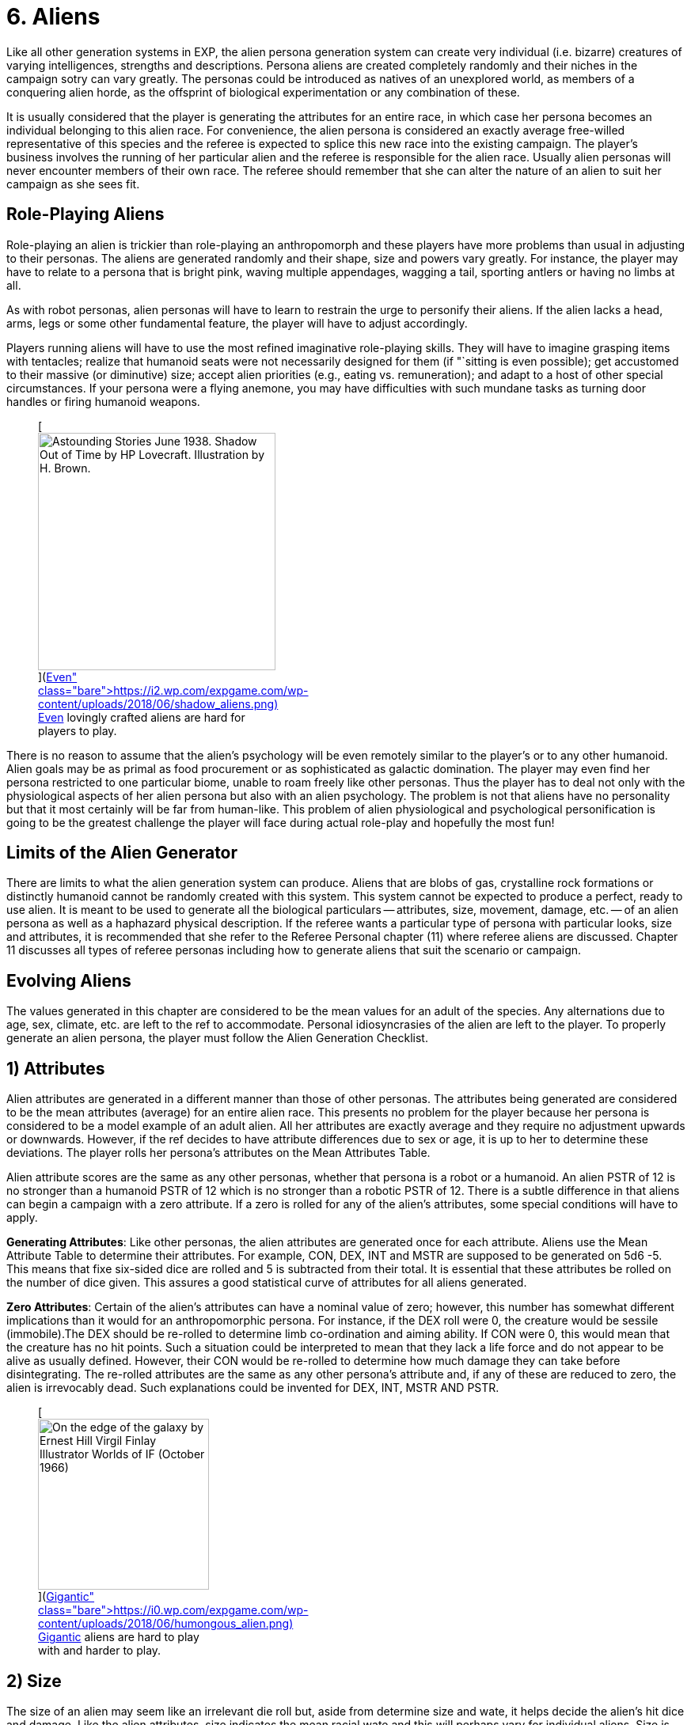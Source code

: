 = 6.  Aliens


Like all other generation systems in EXP, the alien persona generation system can create very individual (i.e.
bizarre) creatures of varying intelligences, strengths and descriptions.
Persona aliens are created completely randomly and their niches in the campaign sotry can vary greatly.
The personas could be introduced as natives of an unexplored world, as members of a conquering alien horde, as the offsprint of biological experimentation or any combination of these.

It is usually considered that the player is generating the attributes for an entire race, in which case her persona becomes an individual belonging to this alien race.
For convenience, the alien persona is considered an exactly average free-willed representative of this species and the referee is expected to splice this new race into the existing campaign.
The player's business involves the running of her particular alien and the referee is responsible for the alien race.
Usually alien personas will never encounter members of their own race.
The referee should remember that she can alter the nature of an alien to suit her campaign as she sees fit.

== Role-Playing Aliens

Role-playing an alien is trickier than role-playing an anthropomorph and these players have more problems than usual in adjusting to their personas.
The aliens are generated randomly and their shape, size and powers vary greatly.
For instance, the player may have to relate to a persona that is bright pink, waving multiple appendages, wagging a tail, sporting antlers or having no limbs at all.

As with robot personas, alien personas will have to learn to restrain the urge to personify their aliens.
If the alien lacks a head, arms, legs or some other fundamental feature, the player will have to adjust accordingly.

Players running aliens will have to use the most refined imaginative role-playing skills.
They will have to imagine grasping items with tentacles;
realize that humanoid seats were not necessarily designed for them (if "`sitting is even possible);
get accustomed to their massive (or diminutive) size;
accept alien priorities (e.g., eating vs.
remuneration);
and adapt to a host of other special circumstances.
If your persona were a flying anemone, you may have difficulties with such mundane tasks as turning door handles or firing humanoid weapons.+++<figure id="attachment_10123" aria-describedby="caption-attachment-10123" style="width: 300px" class="wp-caption aligncenter">+++[image:https://i2.wp.com/expgame.com/wp-content/uploads/2018/06/shadow_aliens-300x300.png?resize=300%2C300[Astounding Stories June 1938.
Shadow Out of Time by HP Lovecraft.
Illustration by H.
Brown.,300]](https://i2.wp.com/expgame.com/wp-content/uploads/2018/06/shadow_aliens.png)+++<figcaption id="caption-attachment-10123" class="wp-caption-text">+++Even lovingly crafted aliens are hard for players to play.+++</figcaption>++++++</figure>+++

There is no reason to assume that the alien's psychology will be even remotely similar to the player's or to any other humanoid.
Alien goals may be as primal as food procurement or as sophisticated as galactic domination.
The player may even find her persona restricted to one particular biome, unable to roam freely like other personas.
Thus the player has to deal not only with the physiological aspects of her alien persona but also with an alien psychology.
The problem is not that aliens have no personality but that it most certainly will be far from human-like.
This problem of alien physiological and psychological personification is going to be the greatest challenge the player will face during actual role-play and hopefully the most fun!

== Limits of the Alien Generator

There are limits to what the alien generation system can produce.
Aliens that are blobs of gas, crystalline rock formations or distinctly humanoid cannot be randomly created with this system.
This system cannot be expected to produce a perfect, ready to use alien.
It is meant to be used to generate all the biological particulars -- attributes, size, movement, damage, etc.
-- of an alien persona as well as a haphazard physical description.
If the referee wants a particular type of persona with particular looks, size and attributes, it is recommended that she refer to the Referee Personal chapter (11) where referee aliens are discussed.
Chapter 11 discusses all types of referee personas including how to generate aliens that suit the scenario or campaign.

== Evolving Aliens

The values generated in this chapter are considered to be the mean values for an adult of the species.
Any alternations due to age, sex, climate, etc.
are left to the ref to accommodate.
Personal idiosyncrasies of the alien are left to the player.
To properly generate an alien persona, the player must follow the Alien Generation Checklist.

// table insert 81

== 1) Attributes

Alien attributes are generated in a different manner than those of other personas.
The attributes being generated are considered to be the mean attributes (average) for an entire alien race.
This presents no problem for the player because her persona is considered to be a model example of an adult alien.
All her attributes are exactly average and they require no adjustment upwards or downwards.
However, if the ref decides to have attribute differences due to sex or age, it is up to her to determine these deviations.
The player rolls her persona's attributes on the Mean Attributes Table.

Alien attribute scores are the same as any other personas, whether that persona is a robot or a humanoid.
An alien PSTR of 12 is no stronger than a humanoid PSTR of 12 which is no stronger than a robotic PSTR of 12.
There is a subtle difference in that aliens can begin a campaign with a zero attribute.
If a zero is rolled for any of the alien's attributes, some special conditions will have to apply.

*Generating Attributes*: Like other personas, the alien attributes are generated once for each attribute.
Aliens use the Mean Attribute Table to determine their attributes.
For example, CON, DEX, INT and MSTR are supposed to be generated on 5d6 -5.
This means that fixe six-sided dice are rolled and 5 is subtracted from their total.
It is essential that these attributes be rolled on the number of dice given.
This assures a good statistical curve of attributes for all aliens generated.

// table insert 82

*Zero Attributes*: Certain of the alien's attributes can have a nominal value of zero;
however, this number has somewhat different implications than it would for an anthropomorphic persona.
For instance, if the DEX roll were 0, the creature would be sessile (immobile).The DEX should be re-rolled to determine limb co-ordination and aiming ability.
If CON were 0, this would mean that the creature has no hit points.
Such a situation could be interpreted to mean that they lack a life force and do not appear to be alive as usually defined.
However, their CON would be re-rolled to determine how much damage they can take before disintegrating.
The re-rolled attributes are the same as any other persona's attribute and, if any of these are reduced to zero, the alien is irrevocably dead.
Such explanations could be invented for DEX, INT, MSTR AND PSTR.+++<figure id="attachment_9835" aria-describedby="caption-attachment-9835" style="width: 216px" class="wp-caption aligncenter">+++[image:https://i0.wp.com/expgame.com/wp-content/uploads/2018/06/humongous_alien-216x300.png?resize=216%2C300[On the edge of the galaxy by Ernest Hill Virgil Finlay Illustrator Worlds of IF (October 1966) ,216]](https://i0.wp.com/expgame.com/wp-content/uploads/2018/06/humongous_alien.png)+++<figcaption id="caption-attachment-9835" class="wp-caption-text">+++Gigantic aliens are hard to play with and harder to play.+++</figcaption>++++++</figure>+++

== 2) Size

The size of an alien may seem like an irrelevant die roll but, aside from determine size and wate, it helps decide the alien's hit dice and damage.
Like the alien attributes, size indicates the mean racial wate and this will perhaps vary for individual aliens.
Size is determined on the Alien Size table, which gives both a general adjective and a wate range.
The size of an alien does not determine its shape, which is created under Alien Description in this chapter.

The size die roll is adjusted by the persona's DEX and PSTR.
The player adds her persona's PSTR to the die roll and subtracts her aliens`' DEX from the die roll.
This should reflect the basic biological principle that stronger creatures are usually larger and more dextrous creatures are usually smaller.
This principle is not entirely correct but the Alien Size table roll should be adjusted by those attributes.
If the adjustment is forgotten and the persona is completed, there is no re-rolling of alien size.
This gives an added randomness to the creation of aliens.

A player whose alien has a 12 DEX and a 22 PSTR would add 10 to her deci-dice roll and a die roll of 67 would be adjusted to 77 and the alien would be large sized.
She rolls 39, 41, 11, 89 and 67 for her 5 d100 rolls.
Her alien's wate is 347 kgs.
Her alien has no description, no name and no abilities to speak of but its wate is 347 kgs.
Often the size of an alien will be noted by the first letter of the size adjective -- e.g., L for Large.

// table insert 83+++<figure id="attachment_10196" aria-describedby="caption-attachment-10196" style="width: 300px" class="wp-caption aligncenter">+++[image:https://i1.wp.com/expgame.com/wp-content/uploads/2018/06/very_small_alien-300x262.png?resize=300%2C262[Tom Corbett Space Cadet Adventure: Danger In Deep Space By Carey Rockwell, Tech adviser Willy Ley.
Illustrator Louis Glanzman Gosset and Dunlap 1953 Hazlitt Alva Cuppy PH.D., Editor Beauties and Wonders of Land and Sea (Springfield, OH: Mast, Crowell & Kirkpatrick, 1895),300]](https://i0.wp.com/expgame.com/wp-content/uploads/2018/06/very_small_alien.png)+++<figcaption id="caption-attachment-10196" class="wp-caption-text">+++Very small aliens are often vulnerable.+++</figcaption>++++++</figure>+++

== 3) Alien Hit Points

Alien HPS depend on their size and their CON.
The alien's size determines the type of die that is used to generate the alien's HPS and the alien's CON determines how many times the die is rolled.
The die type is determined on the Alien Hit Point table and it is rolled once per point of CON that the alien has.

According to the table, a player running a large alien with a 9 CON would roll 9d10 to determine her alien's HPS.
The numbers generated on each die are cumulated as the person's HPS.
If the player had rolled 4, 5, 2, 6, 8, 3, 5, 6 and 7, her alien would have 46 HPS.
The HPS max and the dice rolled should be recorded on the personal record sheet of the alien.

// table insert 84

*Alien Death*: One final, very important point that players with alien personas must remember, especially those expecting to be involved in combat, is that aliens, unlike other characters, are DEAD at zero hit points.
Aliens are not required to make Damage System Shock rolls regardless of how much damage they have taken, however , when they reach 0 HPS, the persona is irrevocably dead.

== 4) Number of attacks

The number of attacks a denizen is entitled to is usually its most important offensive combat parameter.
The number of attacks that an alien gets is determined by a deci-dice roll (d100) on the Number of Attacks table.
Players add 1.3 their DEX to the d100 roll.
Thus a persona with a 15 DEX would have 5 added to her die roll.+++<figure id="attachment_10287" aria-describedby="caption-attachment-10287" style="width: 300px" class="wp-caption aligncenter">+++[image:https://i1.wp.com/expgame.com/wp-content/uploads/2018/07/Aliens_humanoid-300x205.png?resize=300%2C205[In Value Deceived by H.
B.
Fyfe 1951 Illustration by Edward Cartier Scanned by Mike Moscow,300]](https://i0.wp.com/expgame.com/wp-content/uploads/2018/07/Aliens_humanoid.png)+++<figcaption id="caption-attachment-10287" class="wp-caption-text">+++Many hands many attacks.+++</figcaption>++++++</figure>+++

The number of attacks indicates how often the creature may roll to hit each unit.
The attack refers to the alien's natural attack.
The damage of an alien's natural attack is listed under damage in this chapter.
The number of attacks does not refer to any sort of technological weapon or mutation-like attack that has a preset attack frequency.
The number of attacks refers only to the creature's natural offences -- tentacle to tentacle combat so to speak.

// table insert 85

One attack every second unit may seem very slow, until one fabricates some possible reasons for this.
Perhaps the race is inherently non-combative and too many of the alien's blows are being easily blocked.
The alien may have a high DEX but in combat it is just plain slow.
Conversely, high attack frequencies can turn an alien with an average damage per attack into a killing machine and may require justification by the referee.

== 5) Damage Per Attack

Alien damage per natural attack is determined from the Alien Damage Table.
Yet there are subtle complexities about the damage itself that must be considered.
The player must decide how the alien attacks -- whether it punches, kicks or gores or whether it fires lasers, spits acid or electrocutes.
This is determined on the Attack Type table.

Multiple attacks also pose a slight problem.
If an alien has three attacks, it is unlikely that it claws, bites or kicks three times in one unit (unless, for example, it has three mouths).
If the ref feels it is necessary or if the description dictates, multiple attacks can be given different damages where the different damages represent different types of attack.
Normally there is only one attack and that is repeated several times.

*Damage Per Hit*: Consider a gigantic alien with a 13 PSTR and three attacks.
According to the Alien Damage table, the alien would inflict 3d12 (3-36) HPS damage each time it scores a hit.
A deci-dice roll on the alien Attack Type table is 57.
This alien would inflict its damage by a type A attack: contact.
The type of physical attack that is employed, whether it is biting, slashing or clawing is determined by the player.
Aliens do not get a damage adjustment like other personas.
The amount of damage an alien inflicts already includes its PSTR.

// table insert 86

*Alien Attack Type*: The alien attack type categorizes the alien's damage into one of the 3 basic weapons types discussed in http://expgame.com/?page_id=300[Chapter 28: Weapons].
Type A attacks are thrusting and striking attacks and some examples of some alien thrusting and striking attacks are given.
Type B attacks are ranged attacks that are powered by the alien herself.
These could be quills or spittles that can be hurled up to a length equal to the persona's PSTR.
Aliens that have attack type C have a naturally evolved attack that resembles a weapon rolled from http://expgame.com/?page_id=339[Chapter 46: Guns].
The attack will be modelled after the weapon rolled in Chapter 46, having the same damage, range and rate of fire.
For example, an alien could spit seeds like a fully automatic rifle.

// table insert 87

== 6) Combat Table

The alien combat table is much simpler than the one for humanoid personas.
Aliens which have classes should use the regular combat table that is described in http://expgame.com/?page_id=298[Chapter 27: Tactical Combat].
The combat table here is for the alien's natural attack type.
If the alien only has a type A, type B or type C natural attack, then the combat table need only include those attack types.
Tool using aliens should use the combat table detailed as generated for Anthropomorphs.

The combat table for alien natural attack is very brief.
There is no bonus non-proficient (BNP) column because an alien can't be unskilled with its own attack.
There is also no damage adjustment (DA) because the damage inflicted by natural attacks is moderated by PSTR.
For example, an alien should not get a PSTR bonus on a Type A natural attack.
This only applies to natural attacks.

*Type A*: Thrusting and striking weapons for aliens include their naturally endowed thrusting and striking attacks (bite, punch, claw, beak, gore, stab, rake, slice, gouge, tear, trample).
Aliens using type A weapons are intelligent enough to warrant using the regular combat table for those weapons.

*Type B*: This attack type is designed for those aliens that fling objects, shoot quills or spit in an attempt to inflict their natural damage (spit, breath, blast, arc, spray).
Any alien using a Type B weapon should use the regular combat table for that weapon.

*Type C*: Again, this is directed at those creatures with natural, powered attacks (lasers, sonics, electric arcs, radiation doses).
Aliens with natural powered attacks are very rare and extremely dangerous.
They have specially evolved organs that allow them to attack naturally but as a gun from Chapter 46.
Any creature using powered weapons should use a regular combat table for those weapons.

// table insert 88

For example, Sal the gigantic alien has a 22 PSTR,  15 DEX,  3 INT and a type B attack (spitting sharp blobs of resin) that attacks three times each unit would have the following combat table:

// table insert 89

== 7) Armour Rating

Only the AR in terms of aliens is described here.
Armour rating is covered more thoroughly in Chapter 29: Armour Rating.
Alien AR includes its dexterity, agility, hide structure, body structure and any other natural devices that have evolved to avoid getting damaged or captured.

What fraction of a creature&#8217;s AR depends on dexterity is subjectively determined by the DEX roll.
If the alien has a high DEX, its natural AR most likely consists of dodges and deaks.
An alien with a low DEX is more likely to have a thick hide or a defensive body structure (internal or external).

Regardless of the alien's DEX, or description, the AR is determined completely randomly.
The alien's AR can range from 503 to 800.
This is the average natural armour rating for completely nude and un-armoured members of this alien race.
Any armour that is worn by an alien will increase its AR from this value.
So, in essence, this is the alien's base AR.
Getting specialized alien armour is not discussed here but will make the alien even harder to hit.

If a player were to roll 15, 89 and 64, her alien persona would have an AR of 668 and any to hit roll would have to be higher than that value to score a hit.

*ALIEN ARMOUR RATING (AR) = 500 + 3d100*

== 8) Description

The description system for aliens is, at best, wild and unpredictable.
The description is achieved by choosing body parts from an enormous list of past and present earth dwelling denizens.
Each creature listed on the Alien Body Part table should be familiar to anyone reading it.
However, the random combination of these parts creates a strange description indeed.
To create a plausible description, the players must remember that the alien parts merely resemble those of the familiar creature and are proportional to each other in size.

*Alien Proportions*: It is essential that the proportions of the body parts be kept in mind.
If the alien has the body of a bear and head of a mite, it is not a big ball of fur with a microscopic head;
the creature is better described as a medium (rolled on size charge) sized creature with an insect-like head atop a bulky, furry body.
The mite's head would be a size proportional to the bear torso.
When adjusting the alien description to fit the relative body sizes, do not disregard the size of the alien, rolled earlier.
If an alien is a tiny creature with the body of a sperm whale and the head of a giraffe, remember that it is still tiny and has a tiny giraffe's head and a tiny sperm whale's body.
Also, if an alien has the legs of an ant but is gigantic, then the alien has sig gigantic ant legs.

*External Appearance*: Another problem people have when using this system is that they apply their scientific knowledge and not their imagination to the generated descriptions.
Comments such as the following abound: "`...an amoeba of that size couldn't possibly support its own weight in...`".
The alien is not a 542 kg pink amoeba;
it is something that has a wate of 542 kg, is pink and bears a striking resemblance to an amoeba.

The rolls merely indicate that the alien's shape strongly resembles the particular earth creature part.
The familiarity is totally visual and there is no reason to assume any internal similarities whatsoever.
For example, an alien may look like it has the head of a wasp, the torso of a porcupine and the flippers of a walrus.
However, its internal composition will consist of highly alien biological workings that can only be guessed wildly at.

The "`black box`" physiology of the alien is very convenient;
it allows the ref to create imaginative "`biologically`" based explanations for any of the alien's peculiar attributes, abilities or limitations.

Although all the steps described will very straightforwardly deliver an alien, this is not meant to be a rigid system.
Feel free to at any time manipulate the description of the alien.
Add or remove special adornments, slap in new eyes or antennae, change the mouth, re-roll the coat etc.
Alter and mould the creation into the form of the perfect alien, creature, denizen, beasty or whatever.

The alien description seems quite sterile because it is.
A mundane list of words and parts don't have the synergistic effect of seeing the whole creature.
This is why a drawing is recommended.
Regardless of how poorly the alien is rendered, even the attempt to join all the body parts together will help solidify the alien description.

*Description and Movement*: Beside each creature type are letters contained in brackets.
These letters indicate the types of earth terrain that the creature type is mobile in.
Land creatures have an "`l`" for land;
flying creatures have an "`a`" for air;
and aquatic creatures have a "`w`" for water.
Sessile creatures have an "`s`" for sessile (non-mobile).
Sessile creatures are usually found in certain environment types as listed above.
A rabbit is a land creature (l);
an alligator is both aquatic and land (l,w);
a hawk is airborne (a);
a duck is all three (l,a,w);
and an anemone is sessile aquatic (s-w).
These parameters should be recorded on the persona record sheet.+++<figure id="attachment_10169" aria-describedby="caption-attachment-10169" style="width: 201px" class="wp-caption aligncenter">+++[image:https://i0.wp.com/expgame.com/wp-content/uploads/2018/06/blob_creature-201x300.jpg?resize=201%2C300[Things Pass by Murray Leinster Thrilling Wonder Stories, Summer 1945 Earl Bergey illustrator,201]](https://i2.wp.com/expgame.com/wp-content/uploads/2018/06/blob_creature.jpg)+++<figcaption id="caption-attachment-10169" class="wp-caption-text">+++No body parts no shape.+++</figcaption>++++++</figure>+++

*None and Unknown Parts*: If the body part is unknown to the players or ref, it is best researched in a dictionary or an encyclopaedia.
If the body type rolled should happen to be "`None`" then the alien does not have, or has no use for, that particular body part.
A creature with no head may have sensors attached to the torso;
a creature with no legs may move by means of the torso or be immobile;
an alien with no body parts at all is the type of non-entity that livens up campaigns.

*Generating the Description*: The size of the alien has already been determined.
The alien's shape is now determined with four separate rolls on the Alien Body Part table.
Each alien rolls for a head, torso, arms and legs.
The four divisions are given to divide up the four most basic structures that any life form would be expected to have.
Such classic divisions should not be interpreted to mean that all aliens have such standard structures.

*1) Head*: The Alien's head type is the one that stores the alien's brain, its primary sensors, and is usually located on the front of the alien.
Once the head type has been determined, the player can make some decisions about the alien's appearance.
Should she use the neck attached to the head or wait for the torso?
Does the description of the head indicate a possible attack mode for the creature?
Should she roll for a special adornment (from the Head Adornment table)?
Such decisions are purely cosmetic and should not profoundly affect the alien.

*2) Torso*: It is expected that the torso would be the most likely place for the alien to store its vital organs.
Who knows what these vital organs might be or what they might process but they are more likely than not to be stored in the torso.
Descriptively, the torso is probably the most general category of all the body part rolls and it can easily be melted into the limbs and head of the alien.
Some considerations are: Whether or not to use the neck attached to the torso?
Does the tail suit this alien?
Should we add a special adornment from the Torso Adornment table?

*3) Arms*: Arms are the articulations of the alien.
Because an alien has limbs that are designated for grasping, it does not immediately imply that the alien is a tool user.
The alien might use the specialized limbs to pick berries or peel the flesh off of prey.
Whether or not the alien is a tool user or civilized is determined under alien society in this chapter.

Even if it is decided that the alien should have arms with manipulative hands, the Alien Body Part table may still generate a body part that resembles a creature with either no arms (snake, paramecium) or a creature that has no digits (horse, shark).
If the alien is supposed to be a civilized tool user but the animal type rolled has no arms but has flippers, hooves, fins or legs, then a specially evolved grasping attachment can be rolled on the Arm Adornment table.
The Arm Adornment table should only be used as a last resort (read cop-out).
Intelligent races that have hooves or flippers will most likely have designed their technology to accommodate such digits.

*4) Legs*: This alien part indicates the main form of locomotion that gets the alien around.
Often an alien's legs will not be legs at all but flukes, flippers, bulbs and blobs.
If the alien has snake's legs, it slithers about;
if it has fish legs, it may wiggle or fin itself about;
if it has parrot legs, it may have clawed bird-like legs, wings to fly with or both.

Whole picture: Once the basic body of the alien has emerged with head, torso and limbs all amalgamated satisfactorily, various adjustments and "`cosmetic`" touch ups can be incorporated.
There are three Special Adornment tables (Head, Torso and Arms) to choose from.
The last feature to be decided is the creature's coat.
Although the alien will consist of body parts resembling various animals, there is no reason that it must have a patchy appearance.
The alien would most likely have a coat/hide colour that gives it camouflage to avoid hunters and catch prey.

// table insert 90+++<figure id="attachment_1108" aria-describedby="caption-attachment-1108" style="width: 300px" class="wp-caption aligncenter">+++[image:https://i0.wp.com/expgame.com/wp-content/uploads/2014/07/assemblealien.97-300x215.png?resize=300%2C215[assemblealien.97,300]](https://i0.wp.com/expgame.com/wp-content/uploads/2014/07/assemblealien.97.png)+++<figcaption id="caption-attachment-1108" class="wp-caption-text">+++Lobster, sparrow, tiger and walrus equals WAAAH!+++</figcaption>++++++</figure>+++

// table insert 91

*Various Adornments*: These are optional variations on the alien&#8217;s appearance.
In no way would they keep an alien from being a tool user, or being able to swim or fly.
Again these are cosmetic.+++<figure id="attachment_9604" aria-describedby="caption-attachment-9604" style="width: 300px" class="wp-caption aligncenter">+++[.wp-image-9604.size-medium] image::https://i1.wp.com/expgame.com/wp-content/uploads/2018/05/africa-1299009-300x277.png?resize=300%2C277[Public domain: African art.,300]+++<figcaption id="caption-attachment-9604" class="wp-caption-text">+++Mundane horse like alien with head adornments.+++</figcaption>++++++</figure>+++

// table insert 92+++<figure id="attachment_9606" aria-describedby="caption-attachment-9606" style="width: 300px" class="wp-caption aligncenter">+++[.size-medium.wp-image-9606] image::https://i0.wp.com/expgame.com/wp-content/uploads/2018/05/this_and_that_alien-300x272.png?resize=300%2C272[Public domain clip art.
,300]+++<figcaption id="caption-attachment-9606" class="wp-caption-text">+++Adornment or body part type doesn&#8217;t matter.+++</figcaption>++++++</figure>+++

// table insert 93

// table insert 94

== 9) Movement

Aliens can move up to one hex/unit per point of DEX.
Denizens may hop, slither, scuttle, slime or gallop along with whatever form of locomotion is listed as legs in their Description.
The type of creature part that is used to describe the alien's locomotion will move at the designated movement rate regardless of what the description is.
For instance, an alien that looks like a snail could move as fast as an alien that looks like a leopard.

If the creature type listed there does not have any obvious form of locomotion, it will still move and the player must use her imagination.
The chance that an alien will be sessile is quite rare: the alien must have a zero DEX or all the creature parts must be non-mobile (s).

The fact that earth phrases like air, water and land have been chosen to describe alien movement should not limit the referee to these types of terrain.
Aquatic (w) means liquid.
It could be water or liquid ammonia.
Airborne flying (a) does not have to be air but could be any gaseous atmosphere like carbon monoxide or smog.
Let Table 6.19, Alien Biome (later in this chapter) decide the alien's favourite atmosphere, not its movement type.

The system has some peculiarities which are not immediately obvious.
If the alien has sea creature parts but lives on an arid planet, it will merely be slowed down but it will not die from dehydration.
If the alien has parts all of one type then it will be restricted to that one environment.
If the alien has body parts from amphibious creatures then it may be able to move equally fast on land as in liquid.

*Movement and Description*: The creature parts rolled do have an effect on the alien's movement rate but not in the direct fashion that their description dictates their speed.
As one would expect from EXP, there is a much more convoluted way to determine the alien's movement rate (move).
The alien's DEX represents the maximum movement rate that an alien can travel at.
Thus an alien with 12 DEX would have a base movement rate of 12 h/u.
The alien's movement rate is adjusted for different terrains and it will rarely move at its given maximum movement.

For example, each creature part listed on the Alien Body Part table has a terrain familiarity listed after it in brackets;
for example, pig (l), hippopotamus (l,w) and sea urchin (n-w).
It is these designations that determine the alien's speed on land, in the air, and in the water.
The terrain types are described under step (8) Description earlier in this chapter.

*Quartering Movement*: The three types of movement are land, air, and water and the alien's movement rate is divided amongst these terrain types.
Each of the four body parts is designated a certain terrain type(s).
Every time that a certain terrain type appears, 25% of the alien's movement rate can be achieved on that terrain.

If all four of an alien's body parts (head, torso, arms, and legs) were derived from land creatures (l), then the alien would move at 100% on land.
If it were an alien with a 12 DEX, it would move 12 h/u on land but it could not swim or fly.
If the alien were to have three land creature parts (l) and one sea creature part (w), then it would move ¾ on land (9 h/u) and ¼ in liquid (3 h/u).
If the alien had two land creature parts (l), one aquatic part (w), and one flying part (a), then it would move at ½ on land (6 h/u), ¼ in air (3 h/u), and ¼ in water (3 h/u).

The Example Alien Movement table has the movement rates calculated for an alien with three land parts, two airborne parts, and one water part.
Note that none part simply reduces the alien's total movement.

// table insert 95

== 10) Mutations

Aliens have a chance of getting mutations;
however, they are not generally considered mutations but natural abilities that function the same as mutations.
An alien's mutations apply to the entire race and are more like naturally evolved defensive or offensive abilities.
Therefore, alien mutations are not considered mutations in the usual sense -- as if they were abnormalities or variations from the norm.
Occasionally mutations may force changes in the creature's physical description as determined in the Description section.
If a player running an alien wishes to mutate, she cannot adjust her chance of mutation like humanoid personas can.

Mental Mutations: The chance of an alien having a mental mutation is equal to the alien's MSTR attribute.
An alien with a 15 MSTR would have a 15% chance of having a mental mutation per mutation check.
The player stops checking for mental mutations as soon as a roll is failed.
So if the player were to roll 11 and 16, her alien would have one mental mutation.
These mutations are described in Chapter 58: Mental Mutations.

Physical Mutations: The chance of a creature having evolved a physical mutation is equal to the creature's CON.
For example, a CON of 10 has a 10% chance of having a mutation.
Once the alien has a mutation, there is an equal chance of having another.
The alien can keep getting additional mutation-like abilities if it keeps making its percent chance.
If the player with the alien that has a 10 CON were to roll 3, 9, and 41, her alien would have two physical mutations.
The mutations are described in http://expgame.com/?page_id=366[Chapter 59: Physical Mutations].

== 11) Lifespan of Alien

All personas except for robots have a projected life-span.
The idea of an alien only living for a certain amount of time is a reflection of its biological nature.
The life spans of aliens can be very alien indeed when compared to those of humanoid personas.

The referee should have the alien's life span reflected in the society of the alien species.
Very long lived species would have fewer offspring and possibly take less risks than short lived aliens;
possibly arguing that they have very much more to lose than a species that will only enjoy existence for a few years.
They could equally likely get profoundly bored and take tremendous risks.
Although this should not impinge on the way the player runs her persona, ignoring the fact that one is going to live several thousand years would not be very realistic role-playing.

*Calculating Lifespan*: Determining the alien's life-span is done in two parts.
First the absolute life-span of the alien is rolled on the Alien Life-span Table.
This deci-dice roll determines the longest that the alien can live in a number of years.
Peculiar things like differences in year lengths must be considered by the referee but it is assumed here that all year lengths in EXP are equal.
Second is the distribution of the alien's life stages.
This part determines what percentage of the alien's life will be spent as a child, an adolescent, an adult, or as an older member of the race.
The effects of these different stages are the same for all aging personas and are discussed in http://expgame.com/?page_id=267[Chapter 13: Health].

// table insert 96

*Alien Life Stages*: The alien life stages are quite superficial indeed.
They do not consider alien aging peculiarities like pupal stages, physical transformations, dormancy, or years of dependency.
An alien persona will always start the campaign as a young adult and most developmental problems like dependency and pupal stages should have been avoided.
The referee could propose transformations that would alter the appearance of the alien as it passed from one life stage to another.
Except for developmental changes unique to the alien, aliens suffer the same attribute adjustments as they pass through the various life stages.
See Chapter 13: Health.

// table insert 97

*Example Alien Life Span*: If a player were to have rolled 82 on the Alien Lifespan table, then her alien would have an age between 160 and 250 years old.
She determines her persona's maximum possible age to be 200 years.
The results of her rolls on the Alien Life Stages table are given below.
Note that the aged category must be rolled before the older category can be determined.
The alien's start age should be about 29 to 30 years and on its 169th year, it will be in the older category and at 197 years in the aged category.
After 200 years, it has exceeded its life expectancy.
For the effects of these age changes, see Chapter 13: Health.

// table insert 98

== 12) Biology

All of the alien information up to this date is considered biology but the biology covered here represents superfluous information that will only subtly affect the nature of the alien;
whereas the previous biology represented factors that affect the attributes of the alien personas like movement, combat abilities, size, etc.

Biology gives a very brief description of where the alien fits into its ecological system.
The biome describes the terrain that the alien is accustomed to living in.
The last five tables provide some extra insight into what makes an alien tick.
They may seem trivial at first but can be very important under certain circumstances.

// table insert 99

// table insert 100

// table insert 1055

// table insert 102

// table insert 103

// table insert 104

// table insert 106

// table insert 105

== 13) Alien Society

Alien society is something for the referee to carefully consider and prepare for her campaign.
Alien societies can even be the basis for an entire campaign.
The differences in values, architecture, and social organization alone amongst alien cultures would be beyond the duration of a life time of study.

Most of the persona aliens will be rogues or outcasts that have rejected their alien culture thus allowing them to form their own cultural niche.
The referee cannot possibly prepare a detailed alien society each time a player generates an alien persona.
For the most part, alien personas will not be members of galactic societies or developed countries.
If some idea of the alien's society is necessary but total preparation is not, the referee should turn to Chapter 11: Referee Personas and determine the society's religious, political, and philosophical beliefs.

*Alien Communications*: The aliens that are generated as personas are usually from non-tool using, non-civilized, and otherwise un-organized species.
For role-playing convenience, the aliens almost always will be able to communicate with the other personas and only the most malicious referee will not allow an alien persona this leniency.
It is unrealistic to think that an alien will be able to converse freely with humanoid personas but remember that this is science fantasy and fun must win out over realism.

*Tool Users*: The most important roll for any player running an alien is whether her persona is a tool user or not.
There is a percentage chance that the alien species will be tool users equal to the alien's INT.
Thus, an alien with a 13 INT has a 13% chance of being a tool user.
Aliens that are tool users are allowed one roll on the TOY system (Chapter 41) to get one device which is adapted for their own use.

Tool users can easily use artifacts that are designed for them and can adapt themselves to use artifacts that are designed for humanoids.
An artifact would be considered alien to an alien if there were a drastic difference in size;
if the alien had no digits that could obviously operate the artifact;
or it the referee were in a petty mood.
The chance of this happening can be determined by rolling Sphincter dice as described in Chapter 19: Special Rolls.

*Adapting to a Tool*: When a tool user encounters an artifact that it cannot manipulate easily, then it must try to adapt to the artifact.
This means that the alien will use its tongue instead of a finger or a hoof instead of a hand.
The chance of successfully adapting to an artifact is equal to twice the alien's DEX.
If it cannot adapt itself then it CANNOT use the artifact.
Thus a tool using alien with a 10 DEX that encounters an alien (to it) artifact has a 20% chance of manipulating the device.
If it fails, then the alien CANNOT use the device.
Biologists can aid the alien in adapting to its device and mechanics can adapt the device itself.+++<figure id="attachment_10202" aria-describedby="caption-attachment-10202" style="width: 300px" class="wp-caption aligncenter">+++[image:https://i0.wp.com/expgame.com/wp-content/uploads/2018/06/alien_beasts_of_burden-300x152.png?resize=300%2C152[Naudsonce by H.
Beam Piper Illustration by Morey Analog Science Fact Science Fiction Jan 1962,300]](https://i0.wp.com/expgame.com/wp-content/uploads/2018/06/alien_beasts_of_burden.png)+++<figcaption id="caption-attachment-10202" class="wp-caption-text">+++Beasts of burden.+++</figcaption>++++++</figure>+++

*Non-Tool Users*: According to the dice, most aliens will be non-tool users.
The referee may automatically allow alien personas to be tool users to increase their involvement in the game.
The referee should not depend solely on the dice rolling of her players.
If a player comes up with an ingenious idea about how her persona can manipulate a particular artifact then the persona should be able to do so.
Role-Playing should overcome dice rolling.

*Trying Anyway*: Non-tool users must make an INT check against percentile dice to see if they can even begin to comprehend a particular artifact.
Non-tool users must make this check for every artifact that they encounter.
Even if they succeed in identifying an item as useful, then they must adapt themselves to the artifact as a tool-using alien would have to adapt to a foreign artifact.
It will be rare indeed when a non-tool using alien will be able to deploy a technological device.

*Alien Education*: Alien education implies that the alien has developed a curiosity about the natural world that far exceeds the animal awareness that most creatures have.
If an alien is a tool user, then there is a percentage chance equal to her INT attribute that she will be educated.
This roll is required by all alien personas whether they are run by a referee or a player.
It is not recommended that referees allow player run aliens to automatically be educated as is done with tool users.

Educated aliens can pursue persona classes like anthropomorph personas.
All requirements and abilities for these classes are the same as listed in Chapter 8: Classes.
Once an alien adopts a persona class, it may become a very dangerous alien indeed.
The referee may invoke class restrictions she feels are necessary to ensure a game balance.
Could you imagine trying to fairly referee an invisible, 900 kg, flying spie?
Just this one sentence may keep the referee from allowing alien personas from ever pursuing classes.

== 14) Alien Name

Giving a name to an alien is different from naming any other character because the player must name an entire race as well as itself.
A few pointers on naming aliens are listed below:

1) The denizens of unexplored planets on which there is no intelligent life do not have names and it is up to the players to christen them.
Until that time, the referee must assign serial numbers for identification of the creatures.

2) Most denizens have more than one name.
They have a scientific name that identifies the creature's kingdom, phylum, etc.
and another "`pet name`".
Humans go by the "`pet name`" of "`man`" but also have the more specific classification of: Animalia, Chordata, Vertebrata, Mammalia, Primates, Hominidae, and Homo Sapiens.

3) The alien's mode of communication (decided by the referee) may not allow for a regular name.
If the creature uses binary clicks, body shapes, pheromones or something even stranger to communicate, this has to be taken into account when naming it.

== 15) Alien EXPS

What do aliens earn EXPS for?
Aliens can earn EXPS for role-playing just like any other persona and they also have specific alien ways of earning EXPS.
If an alien is a civilized tool user and has a persona class, then it will increase in levels according to that class`' experience point table.
Aliens earn full experience for combat when fighting with their natural abilities.
When using weapons, they only receive 25% EXPS.
Aliens that are pursuing a persona class will earn experience points according to that class.

The benefits of alien experience levels are quite simple.
Their natural combat abilities will improve, which is reflected in an increase in their natural combat table.
Type A attacks will add PSTR each level increase;
type B attacks will add PSTR each level increase;
and type C attacks will add DEX per level increase.
Thus an alien with a 10 DEX, 15 INT, and a 20 PSTR would add 10 to her type C attacks;
15 to her type B attacks, and 20 to her type A attacks.
Remember that not all aliens have all natural attack types.

In a more cerebral vein, aliens can increase their likelihood of becoming tool users, becoming civilized, or adopting a class.
Non-tool using aliens can add their EXPS level to their roll when trying to comprehend and employ tools.
They can also re-roll their chance to become a tool user (adjusted INT) each time they increase an EXPS level.
Tool using aliens can also add their EXPS level to their DEX roll when attempting to adapt to foreign tools.
Each new experience level that a tool using alien achieves indicates another chance (adjusted INT) to become educated and pursue a persona class.
If an alien suddenly becomes educated, she will begin her new class as a first level with 0 EXPS.

// table insert 107
